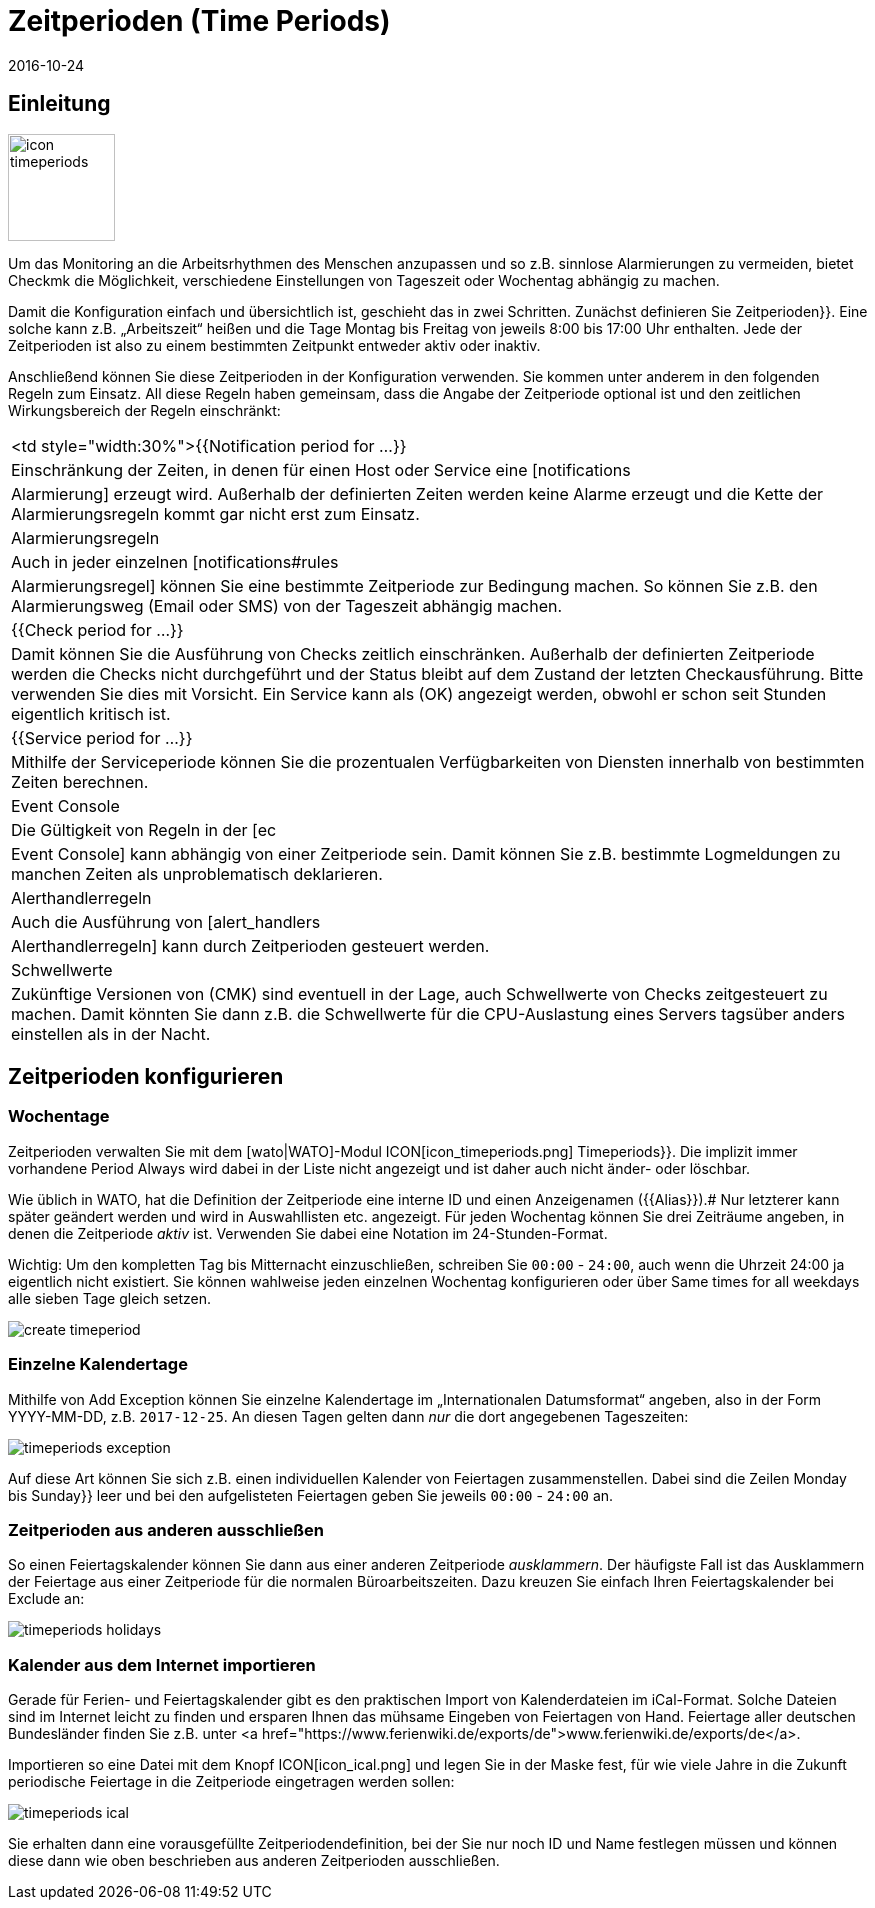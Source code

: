 = Zeitperioden (Time Periods)
:revdate: 2016-10-24
:title: Dinge auf bestimmte Tageszeiten beschränken
:description: Mit Zeitperioden können gängige Einschränkungen, wie Arbeits- oder Servicezeiten und anderes abgebildet werden. Wie das funktioniert, erfahren Sie hier.

== Einleitung

image::bilder/icon_timeperiods.png[align=left,width=107]

Um das Monitoring an die Arbeitsrhythmen des Menschen anzupassen und so
z.B. sinnlose Alarmierungen zu vermeiden, bietet Checkmk die Möglichkeit,
verschiedene Einstellungen von Tageszeit oder Wochentag abhängig zu machen.

Damit die Konfiguration einfach und übersichtlich ist, geschieht das in
zwei Schritten. Zunächst definieren Sie [.guihints]#Zeitperioden}}.# Eine solche kann
z.B. „Arbeitszeit“ heißen und die Tage Montag bis Freitag von jeweils
8:00 bis 17:00 Uhr enthalten. Jede der Zeitperioden ist also zu einem bestimmten
Zeitpunkt entweder aktiv oder inaktiv.

Anschließend können Sie diese Zeitperioden in der Konfiguration verwenden.
Sie kommen unter anderem in den folgenden Regeln zum Einsatz. All diese Regeln
haben gemeinsam, dass die Angabe der Zeitperiode optional ist und den
zeitlichen Wirkungsbereich der Regeln einschränkt:


[cols=, ]
|===


<td style="width:30%">{{Notification period for ...}}
|Einschränkung der Zeiten, in denen für einen Host oder Service eine [notifications|Alarmierung]
erzeugt wird. Außerhalb der definierten Zeiten werden keine Alarme erzeugt und die Kette der
Alarmierungsregeln kommt gar nicht erst zum Einsatz.



|Alarmierungsregeln
|Auch in jeder einzelnen [notifications#rules|Alarmierungsregel] können Sie eine bestimmte Zeitperiode zur
Bedingung machen. So können Sie z.B. den Alarmierungsweg (Email oder SMS) von der Tageszeit abhängig machen.


|{{Check period for ...}}
|Damit können Sie die Ausführung von Checks zeitlich einschränken. Außerhalb der definierten
Zeitperiode werden die Checks nicht durchgeführt und der Status bleibt auf dem Zustand der letzten
Checkausführung. Bitte verwenden Sie dies mit Vorsicht. Ein Service kann als (OK) angezeigt werden,
obwohl er schon seit Stunden eigentlich kritisch ist.


|{{Service period for ...}}
|Mithilfe der Serviceperiode können Sie die prozentualen Verfügbarkeiten von Diensten innerhalb
von bestimmten Zeiten berechnen.


|Event Console
|Die Gültigkeit von Regeln in der [ec|Event Console] kann abhängig von einer Zeitperiode sein. Damit
können Sie z.B. bestimmte Logmeldungen zu manchen Zeiten als unproblematisch deklarieren.


|Alerthandlerregeln
|Auch die Ausführung von [alert_handlers|Alerthandlerregeln] kann durch Zeitperioden gesteuert werden.


|Schwellwerte
|Zukünftige Versionen von (CMK) sind eventuell in der Lage, auch Schwellwerte von Checks
zeitgesteuert zu machen. Damit könnten Sie dann z.B. die Schwellwerte für die CPU-Auslastung
eines Servers tagsüber anders einstellen als in der Nacht.

|===


== Zeitperioden konfigurieren

=== Wochentage

Zeitperioden verwalten Sie mit dem [wato|WATO]-Modul ICON[icon_timeperiods.png]
[.guihints]#Timeperiods}}.# Die implizit immer vorhandene Period [.guihints]#Always# wird dabei
in der Liste nicht angezeigt und ist daher auch nicht änder- oder löschbar.

Wie üblich in WATO, hat die Definition der Zeitperiode eine interne ID
und einen Anzeigenamen ({{Alias}}).# Nur letzterer kann später geändert
werden und wird in Auswahllisten etc. angezeigt. Für jeden Wochentag
können Sie drei Zeiträume angeben, in denen die Zeitperiode _aktiv_ ist.
Verwenden Sie dabei eine Notation im 24-Stunden-Format.

Wichtig: Um den kompletten Tag bis Mitternacht einzuschließen, schreiben
Sie `00:00` - `24:00`, auch wenn die Uhrzeit 24:00 ja eigentlich
nicht existiert. Sie können wahlweise jeden einzelnen Wochentag konfigurieren
oder über [.guihints]#Same times for all weekdays# alle sieben Tage gleich setzen.


image::bilder/create_timeperiod.png[]


=== Einzelne Kalendertage

Mithilfe von [.guihints]#Add Exception# können Sie einzelne Kalendertage im
„Internationalen Datumsformat“ angeben, also in der Form YYYY-MM-DD,
z.B. `2017-12-25`. An diesen Tagen gelten dann _nur_ die dort
angegebenen Tageszeiten:

image::bilder/timeperiods_exception.png[]

Auf diese Art können Sie sich z.B. einen individuellen Kalender von
Feiertagen zusammenstellen. Dabei sind die Zeilen [.guihints]#Monday# bis [.guihints]#Sunday}}# 
leer und bei den aufgelisteten Feiertagen geben Sie jeweils `00:00` -
`24:00` an.


=== Zeitperioden aus anderen ausschließen

So einen Feiertagskalender können Sie dann aus einer anderen Zeitperiode
_ausklammern_. Der häufigste Fall ist das Ausklammern der Feiertage aus
einer Zeitperiode für die normalen Büroarbeitszeiten. Dazu kreuzen
Sie einfach Ihren Feiertagskalender bei [.guihints]#Exclude# an:

image::bilder/timeperiods_holidays.png[]


=== Kalender aus dem Internet importieren

Gerade für Ferien- und Feiertagskalender gibt es den praktischen Import von
Kalenderdateien im iCal-Format. Solche Dateien sind im Internet leicht
zu finden und ersparen Ihnen das mühsame Eingeben von Feiertagen von Hand.
Feiertage aller deutschen Bundesländer finden Sie z.B. unter
<a href="https://www.ferienwiki.de/exports/de">www.ferienwiki.de/exports/de</a>.

Importieren so eine Datei mit dem Knopf ICON[icon_ical.png] und
legen Sie in der Maske fest, für wie viele Jahre in die Zukunft periodische
Feiertage in die Zeitperiode eingetragen werden sollen:

image::bilder/timeperiods_ical.png[]

Sie erhalten dann eine vorausgefüllte Zeitperiodendefinition, bei der Sie nur noch
ID und Name festlegen müssen und können diese dann wie oben beschrieben aus
anderen Zeitperioden ausschließen.
